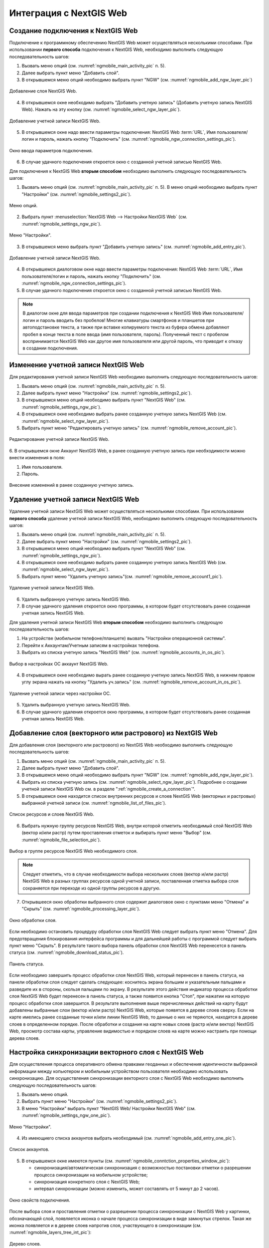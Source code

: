 .. sectionauthor::  Наталья Барышникова <Nshelekhova@gmail.com>

.. _ngmobile_integration:

Интеграция с NextGIS Web
========================

.. versionadded:: 2.2

.. only:: html
   
   С основными возможностями программного обеспечения NextGIS Web можно ознакомиться 
   в подразделе :ref:`ngweb_keyfeatures`.

.. only:: latex

   С основными возможностями программного обеспечения NextGIS Web можно ознакомиться 
   в подразделе `Основные возможности NextGIS Web <http://docs.nextgis.ru/docs_ngweb/source/general.html#ngweb-keyfeatures>`_.

.. _ngmobile_сreate_a_connection:

Создание подключения к NextGIS Web
-----------------------------------

Подключение к программному обеспечению NextGIS Web может осуществляться несколькими 
способами. При использовании **первого способа** подключения к NextGIS Web, необходимо 
выполнить следующую последовательность шагов:

1. Вызвать меню опций (см. :numref:`ngmobile_main_activity_pic` п. 5). 
2. Далее выбрать пункт меню "Добавить слой".
3. В открывшемся меню опций необходимо выбрать пункт "NGW" (см. :numref:`ngmobile_add_ngw_layer_pic`) 

.. figure:: _static/add_layer1.png
   :name: ngmobile_add_ngw_layer_pic
   :align: center
   :height: 10cm
  
   Добавление слоя NextGIS Web.

4. В открывшемся окне необходимо выбрать "Добавить учетную запись" (Добавить учетную запись NextGIS Web). 
   Нажать на эту кнопку (см. :numref:`ngmobile_select_ngw_layer_pic`).

.. figure:: _static/select_layer.png
   :name: ngmobile_select_ngw_layer_pic
   :align: center
   :height: 10cm
   
   Добавление учетной записи NextGIS Web.

5. В открывшемся окне надо ввести параметры подключения: NextGIS Web :term:`URL`, 
   Имя пользователя/логин и пароль, нажать кнопку "Подключить" 
   (см. :numref:`ngmobile_ngw_connection_settings_pic`).

.. figure:: _static/connection_settings.png
   :name: ngmobile_ngw_connection_settings_pic
   :align: center
   :height: 10cm

   Окно ввода параметров подключения.
 
6. В случае удачного подключения откроется окно с созданной учетной записью NextGIS Web.

Для подключения к NextGIS Web **вторым способом** необходимо выполнить следующую последовательность шагов:

1. Вызвать меню опций (см. :numref:`ngmobile_main_activity_pic` п. 5). 
   В меню опций необходимо выбрать пункт "Настройки" (см. :numref:`ngmobile_settings2_pic`).

.. figure:: _static/settings.png
   :name: ngmobile_settings2_pic
   :align: center
   :height: 10cm

   Меню опций.

2. Выбрать пункт :menuselection:`NextGIS Web --> Настройки NextGIS Web` (см. :numref:`ngmobile_settings_ngw_pic`).  

.. figure:: _static/settings_NGW.png
   :name: ngmobile_settings_ngw_pic
   :align: center
   :height: 10cm
   
   Меню "Настройки".
  
3. В открывшемся меню выбрать пункт "Добавить учетную запись" (см. :numref:`ngmobile_add_entry_pic`).

.. figure:: _static/add_entry.png
   :name: ngmobile_add_entry_pic
   :align: center
   :height: 10cm

   Добавление учетной записи NextGIS Web.

4. В открывшемся диалоговом окне надо ввести параметры подключения: NextGIS Web :term:`URL`,
   Имя пользователя/логин и пароль, нажать кнопку "Подключить" 
   (см. :numref:`ngmobile_ngw_connection_settings_pic`).

5. В случае удачного подключения откроется окно с созданной учетной записью NextGIS Web.

.. note::
   В диалогом окне для ввода параметров при создании подключения к NextGIS Web 
   Имя пользователя/логин и пароль вводить без пробелов!
   Mногие клавиатуры смартфонов и планшетов при автоподстановке текста, а также 
   при вставке копируемого текста из буфера обмена добавляют пробел в конце текста 
   в поле ввода (имя пользователя, пароль). Полученный текст с пробелом воспринимается 
   NextGIS Web как другое имя пользователя или другой пароль, что приводит к отказу 
   в создании подключения.

Изменение учетной записи NextGIS Web
-------------------------------------
Для редактирования учетной записи NextGIS Web необходимо выполнить следующую 
последовательность шагов:

1. Вызвать меню опций (см. :numref:`ngmobile_main_activity_pic` п. 5). 
2. Далее выбрать пункт меню "Настройки" (см. :numref:`ngmobile_settings2_pic`).
3. В открывшемся меню опций необходимо выбрать пункт "NextGIS Web"
   (см. :numref:`ngmobile_settings_ngw_pic`). 
4. В открывшемся окне необходимо выбрать ранее созданную учетную запись 
   NextGIS Web (см. :numref:`ngmobile_select_ngw_layer_pic`). 
5. Выбрать пункт меню "Редактировать учетную запись" (см. :numref:`ngmobile_remove_account_pic`).

.. figure:: _static/remove_account.png
   :name: ngmobile_remove_account_pic
   :align: center
   :height: 10cm
    
   Редактирование учетной записи NextGIS Web.  

6. В открывшемся окне Аккаунт NextGIS Web, в ранее созданную учетную запись при необходимости 
можно внести изменения в поля:

1. Имя пользователя.
2. Пароль.

.. figure:: _static/ng_mobile_edit_account.png
   :name: ng_mobile_edit_account_pic
   :align: center
   :height: 10cm

   Внесение изменений в ранее созданную учетную запись. 

Удаление учетной записи NextGIS Web
-----------------------------------

Удаление учетной записи NextGIS Web может осуществляться несколькими способами. 
При использовании **первого способа** удаление учетной записи NextGIS Web, необходимо 
выполнить следующую последовательность шагов:

1. Вызвать меню опций (см. :numref:`ngmobile_main_activity_pic` п. 5). 
2. Далее выбрать пункт меню "Настройки" (см. :numref:`ngmobile_settings2_pic`).
3. В открывшемся меню опций необходимо выбрать пункт "NextGIS Web"
   (см. :numref:`ngmobile_settings_ngw_pic`). 

4. В открывшемся окне необходимо выбрать ранее созданную учетную запись 
   NextGIS Web (см. :numref:`ngmobile_select_ngw_layer_pic`). 
   
5. Выбрать пункт меню "Удалить учетную запись"(см. :numref:`ngmobile_remove_account1_pic`).

.. figure:: _static/remove_account.png
   :name: ngmobile_remove_account1_pic
   :align: center
   :height: 10cm
    
   Удаление учетной записи NextGIS Web. 

6. Удалить выбранную учетную запись NextGIS Web.
7. В случае удачного удаления откроется окно программы, в котором будет отсутствовать 
   ранее созданная учетная запись NextGIS Web.

Для удаления учетной записи NextGIS Web **вторым способом** необходимо выполнить 
следующую последовательность шагов:

1. На устройстве (мобильном телефоне/планшете) вызвать "Настройки операционной системы".
2. Перейти к Аккаунтам/Учетным записям в настройках телефона.
3. Выбрать из списка учетную запись "NextGIS Web" (см. :numref:`ngmobile_accounts_in_os_pic`).

.. figure:: _static/accounts_in_os.png
   :name: ngmobile_accounts_in_os_pic
   :align: center
   :height: 10cm
   
   Выбор в настройках ОС аккаунт NextGIS Web. 

4. В открывшемся окне необходимо вырать ранее созданную учетную запись NextGIS Web,
   в нижнем правом углу экрана нажать на кнопку "Удалить уч.запись" 
   (см. :numref:`ngmobile_remove_account_in_os_pic`).

.. figure:: _static/remove_account_in_os.png
   :name: ngmobile_remove_account_in_os_pic
   :align: center
   :height: 10cm
   
   Удаление учетной записи через настройки ОС. 

5. Удалить выбранную учетную запись NextGIS Web.
6. В случае удачного удаления откроется окно программы, в котором будет отсутствовать 
   ранее созданная учетная запись NextGIS Web.

Добавление слоя (векторного или растрового) из NextGIS Web
----------------------------------------------------------
Для добавления слоя (векторного или растрового) из NextGIS Web необходимо выполнить 
следующую последовательность шагов:

1. Вызвать меню опций (см. :numref:`ngmobile_main_activity_pic` п. 5). 
2. Далее выбрать пункт меню "Добавить слой".
3. В открывшемся меню опций необходимо выбрать пункт "NGW" (см. :numref:`ngmobile_add_ngw_layer_pic`). 
4. Выбрать из списка учетную запись (см. :numref:`ngmobile_select_ngw_layer_pic`). 
   Подробнее о создании учетной записи NextGIS Web см. в разделе ":ref:`ngmobile_сreate_a_connection`". 

5. В открывшемся окне находится список внутренних ресурсов и слоев NextGIS Web 
   (векторных и растровых) выбранной учетной записи (см. :numref:`ngmobile_list_of_files_pic`).

.. figure:: _static/list_of_files.png
   :name: ngmobile_list_of_files_pic
   :align: center
   :height: 10cm
   
   Список ресурсов и слоев NextGIS Web.

6. Выбрать нужную группу ресурсов NextGIS Web, внутри которой отметить необходимый 
   слой NextGIS Web (вектор и/или растр) путем проставления отметок и выбирать пункт 
   меню "Выбор" (см. :numref:`ngmobile_file_selection_pic`).
 
.. figure:: _static/file_selection.png
   :name: ngmobile_file_selection_pic
   :align: center
   :height: 5.85cm
   
   Выбор в группе ресурсов NextGIS Web необходимого слоя.  

.. note::
   Следует отметить, что в случае необходимости выбора нескольких слоев (вектор и/или растр)
   NextGIS Web в разных группах ресурсов одной учетной записи, поставленная отметка 
   выбора слоя сохраняется при переходе из одной группы ресурсов в другую.  

7. Открывшееся окно обработки выбранного слоя содержит диалоговое окно с пунктами меню 
   "Отмена" и "Скрыть" (см. :numref:`ngmobile_processing_layer_pic`).
    
.. figure:: _static/processing_layer.png
   :name: ngmobile_processing_layer_pic
   :align: center
   :height: 10cm

   Окно обработки слоя.

Если необходимо остановить процедуру обработки слоя NextGIS Web следует выбрать 
пункт меню "Отмена". 
Для предотвращения блокирования интерфейса программы и для дальнейшей работы с 
программой следует выбрать пункт меню "Скрыть". В результате такого выбора 
панель обработки слоя NextGIS Web перенесется в панель статуса 
(см. :numref:`ngmobile_download_status_pic`).

.. figure:: _static/download_status.png
   :name: ngmobile_download_status_pic
   :align: center
   :height: 10cm

   Панель статуса.
 
Если необходимо завершить процесс обработки слоя NextGIS Web, который перенесен 
в панель статуса, на панели обработки слоя следует сделать следующее: коснитесь экрана 
большим и указательным пальцами и разведите их в стороны, скользя пальцами по экрану. 
В результате этого действия индикатор процесса обработки слоя NextGIS Web будет перенесен 
в панель статуса, а также появится кнопка "Стоп", при нажатии на которую процесс обработки
слоя завершится.
В результате выполнения выше перечисленных действий на карту будут добавлены выбранные
слои (вектор и/или растр) NextGIS Web, которые появятся в дереве слоев сверху. 
Если на карте имелись ранее созданные точки и/или линии NextGIS Web, то данные о них не теряются, 
находятся в дереве слоев в определенном порядке.
После обработки и создания на карте новых слоев (растр и/или вектор) NextGIS Web, 
просмотр состава карты, управление видимостью и порядком слоев на карте можно настраить 
при помощи дерева слоев.  

Настройка синхронизации векторного слоя с NextGIS Web
------------------------------------------------------

Для осуществления процесса оперативного обмена правками геоданных и обеспечения 
идентичности выбранной информации между копьютером и мобильным устройством пользователя 
необходимо использовать синхронизацию. Для осуществления синхронизации векторного 
слоя с NextGIS Web необходимо выполнить следующую последовательность шагов:
 
1. Вызвать меню опций. 
2. Выбрать пункт меню "Настройки" (см. :numref:`ngmobile_settings2_pic`).
3. В меню "Настройки" выбрать пункт "NextGIS Web/ Настройки NextGIS Web" (см. :numref:`ngmobile_settings_ngw_one_pic`).  

.. figure:: _static/settings_NGW.png
   :name: ngmobile_settings_ngw_one_pic
   :align: center
   :height: 10cm
   
   Меню "Настройки".

4. Из имеющиего списка аккаунтов выбрать необходимый (см. :numref:`ngmobile_add_entry_one_pic`).

.. figure:: _static/add_entry.png
   :name: ngmobile_add_entry_one_pic
   :align: center
   :height: 10cm
   
   Список аккаунтов.

5. В открывшемся окне имеются пункты (см. :numref:`ngmobile_conntction_properties_window_pic`):
  
   - синхронизация/автоматическая синхронизация с возможностью постановки отметки 
     о разрешении процесса синхронизации на мобильном устройстве; 
   - синхронизация конкретного слоя с NextGIS Web;
   - интервал синхронизации (можно изменить, может составлять от 5 минут до 2 часов).

.. figure:: _static/conntction_properties_window.png
   :name: ngmobile_conntction_properties_window_pic
   :align: center
   :height: 10cm
 
   Окно свойств подключения.

После выбора слоя и проставления отметки о разрешении процесса синхронизации с 
NextGIS Web у картинки, обозначающей слой, появляется иконка о начале процесса 
синхронизации в виде замкнутых стрелок. Такая же иконка появляется и в дереве слоев 
напротив слоя, участвующего в синхронизации (см. :numref:`ngmobile_layers_tree_int_pic`):

.. figure:: _static/layers_tree_int.png
   :name: ngmobile_layers_tree_int_pic
   :align: center
   :height: 10cm

   Дерево слоев.
